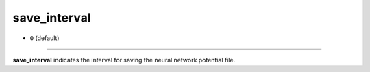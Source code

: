 =============
save_interval
=============

- ``0`` (default)

----

**save_interval** indicates the interval for saving the neural network potential file.
